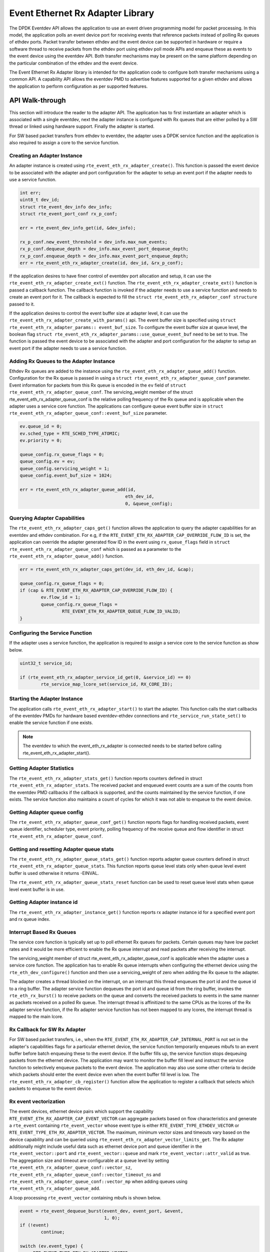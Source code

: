 ..  SPDX-License-Identifier: BSD-3-Clause
    Copyright(c) 2017 Intel Corporation.

Event Ethernet Rx Adapter Library
=================================

The DPDK Eventdev API allows the application to use an event driven programming
model for packet processing. In this model, the application polls an event
device port for receiving events that reference packets instead of polling Rx
queues of ethdev ports. Packet transfer between ethdev and the event device can
be supported in hardware or require a software thread to receive packets from
the ethdev port using ethdev poll mode APIs and enqueue these as events to the
event device using the eventdev API. Both transfer mechanisms may be present on
the same platform depending on the particular combination of the ethdev and
the event device.

The Event Ethernet Rx Adapter library is intended for the application code to
configure both transfer mechanisms using a common API. A capability API allows
the eventdev PMD to advertise features supported for a given ethdev and allows
the application to perform configuration as per supported features.

API Walk-through
----------------

This section will introduce the reader to the adapter API. The
application has to first instantiate an adapter which is associated with
a single eventdev, next the adapter instance is configured with Rx queues
that are either polled by a SW thread or linked using hardware support. Finally
the adapter is started.

For SW based packet transfers from ethdev to eventdev, the adapter uses a
DPDK service function and the application is also required to assign a core to
the service function.

Creating an Adapter Instance
~~~~~~~~~~~~~~~~~~~~~~~~~~~~

An adapter instance is created using ``rte_event_eth_rx_adapter_create()``. This
function is passed the event device to be associated with the adapter and port
configuration for the adapter to setup an event port if the adapter needs to use
a service function.

.. code-block:: c

        int err;
        uint8_t dev_id;
        struct rte_event_dev_info dev_info;
        struct rte_event_port_conf rx_p_conf;

        err = rte_event_dev_info_get(id, &dev_info);

        rx_p_conf.new_event_threshold = dev_info.max_num_events;
        rx_p_conf.dequeue_depth = dev_info.max_event_port_dequeue_depth;
        rx_p_conf.enqueue_depth = dev_info.max_event_port_enqueue_depth;
        err = rte_event_eth_rx_adapter_create(id, dev_id, &rx_p_conf);

If the application desires to have finer control of eventdev port allocation
and setup, it can use the ``rte_event_eth_rx_adapter_create_ext()`` function.
The ``rte_event_eth_rx_adapter_create_ext()`` function is passed a callback
function. The callback function is invoked if the adapter needs to use a
service function and needs to create an event port for it. The callback is
expected to fill the ``struct rte_event_eth_rx_adapter_conf structure``
passed to it.

If the application desires to control the event buffer size at adapter level,
it can use the ``rte_event_eth_rx_adapter_create_with_params()`` api. The event
buffer size is specified using ``struct rte_event_eth_rx_adapter_params::
event_buf_size``. To configure the event buffer size at queue level, the boolean
flag ``struct rte_event_eth_rx_adapter_params::use_queue_event_buf`` need to be
set to true. The function is passed the event device to be associated with
the adapter and port configuration for the adapter to setup an event port
if the adapter needs to use a service function.

Adding Rx Queues to the Adapter Instance
~~~~~~~~~~~~~~~~~~~~~~~~~~~~~~~~~~~~~~~~

Ethdev Rx queues are added to the instance using the
``rte_event_eth_rx_adapter_queue_add()`` function. Configuration for the Rx
queue is passed in using a ``struct rte_event_eth_rx_adapter_queue_conf``
parameter. Event information for packets from this Rx queue is encoded in the
``ev`` field of ``struct rte_event_eth_rx_adapter_queue_conf``. The
servicing_weight member of the struct  rte_event_eth_rx_adapter_queue_conf
is the relative polling frequency of the Rx queue and is applicable when the
adapter uses a service core function. The applications can configure queue
event buffer size in ``struct rte_event_eth_rx_adapter_queue_conf::event_buf_size``
parameter.

.. code-block:: c

        ev.queue_id = 0;
        ev.sched_type = RTE_SCHED_TYPE_ATOMIC;
        ev.priority = 0;

        queue_config.rx_queue_flags = 0;
        queue_config.ev = ev;
        queue_config.servicing_weight = 1;
        queue_config.event_buf_size = 1024;

        err = rte_event_eth_rx_adapter_queue_add(id,
                                                eth_dev_id,
                                                0, &queue_config);

Querying Adapter Capabilities
~~~~~~~~~~~~~~~~~~~~~~~~~~~~~

The ``rte_event_eth_rx_adapter_caps_get()`` function allows
the application to query the adapter capabilities for an eventdev and ethdev
combination. For e.g, if the ``RTE_EVENT_ETH_RX_ADAPTER_CAP_OVERRIDE_FLOW_ID``
is set, the application can override the adapter generated flow ID in the event
using ``rx_queue_flags`` field in ``struct rte_event_eth_rx_adapter_queue_conf``
which is passed as a parameter to the ``rte_event_eth_rx_adapter_queue_add()``
function.

.. code-block:: c

        err = rte_event_eth_rx_adapter_caps_get(dev_id, eth_dev_id, &cap);

        queue_config.rx_queue_flags = 0;
        if (cap & RTE_EVENT_ETH_RX_ADAPTER_CAP_OVERRIDE_FLOW_ID) {
                ev.flow_id = 1;
                queue_config.rx_queue_flags =
                        RTE_EVENT_ETH_RX_ADAPTER_QUEUE_FLOW_ID_VALID;
        }

Configuring the Service Function
~~~~~~~~~~~~~~~~~~~~~~~~~~~~~~~~

If the adapter uses a service function, the application is required to assign
a service core to the service function as show below.

.. code-block:: c

        uint32_t service_id;

        if (rte_event_eth_rx_adapter_service_id_get(0, &service_id) == 0)
                rte_service_map_lcore_set(service_id, RX_CORE_ID);

Starting the Adapter Instance
~~~~~~~~~~~~~~~~~~~~~~~~~~~~~

The application calls ``rte_event_eth_rx_adapter_start()`` to start the adapter.
This function calls the start callbacks of the eventdev PMDs for hardware based
eventdev-ethdev connections and ``rte_service_run_state_set()`` to enable the
service function if one exists.

.. Note::

         The eventdev to which the event_eth_rx_adapter is connected needs to
         be started before calling rte_event_eth_rx_adapter_start().

Getting Adapter Statistics
~~~~~~~~~~~~~~~~~~~~~~~~~~

The  ``rte_event_eth_rx_adapter_stats_get()`` function reports counters defined
in struct ``rte_event_eth_rx_adapter_stats``. The received packet and
enqueued event counts are a sum of the counts from the eventdev PMD callbacks
if the callback is supported, and the counts maintained by the service function,
if one exists. The service function also maintains a count of cycles for which
it was not able to enqueue to the event device.

Getting Adapter queue config
~~~~~~~~~~~~~~~~~~~~~~~~~~~~

The  ``rte_event_eth_rx_adapter_queue_conf_get()`` function reports
flags for handling received packets, event queue identifier, scheduler type,
event priority, polling frequency of the receive queue and flow identifier
in struct ``rte_event_eth_rx_adapter_queue_conf``.

Getting and resetting Adapter queue stats
~~~~~~~~~~~~~~~~~~~~~~~~~~~~~~~~~~~~~~~~~

The ``rte_event_eth_rx_adapter_queue_stats_get()`` function reports
adapter queue counters defined in struct ``rte_event_eth_rx_adapter_queue_stats``.
This function reports queue level stats only when queue level event buffer is
used otherwise it returns -EINVAL.

The ``rte_event_eth_rx_adapter_queue_stats_reset`` function can be used to
reset queue level stats when queue level event buffer is in use.

Getting Adapter instance id
~~~~~~~~~~~~~~~~~~~~~~~~~~~

The ``rte_event_eth_rx_adapter_instance_get()`` function reports
rx adapter instance id for a specified event port and rx queue index.

Interrupt Based Rx Queues
~~~~~~~~~~~~~~~~~~~~~~~~~~

The service core function is typically set up to poll ethernet Rx queues for
packets. Certain queues may have low packet rates and it would be more
efficient to enable the Rx queue interrupt and read packets after receiving
the interrupt.

The servicing_weight member of struct rte_event_eth_rx_adapter_queue_conf
is applicable when the adapter uses a service core function. The application
has to enable Rx queue interrupts when configuring the ethernet device
using the ``rte_eth_dev_configure()`` function and then use a servicing_weight
of zero when adding the Rx queue to the adapter.

The adapter creates a thread blocked on the interrupt, on an interrupt this
thread enqueues the port id and the queue id to a ring buffer. The adapter
service function dequeues the port id and queue id from the ring buffer,
invokes the ``rte_eth_rx_burst()`` to receive packets on the queue and
converts the received packets to events in the same manner as packets
received on a polled Rx queue. The interrupt thread is affinitized to the same
CPUs as the lcores of the Rx adapter service function, if the Rx adapter
service function has not been mapped to any lcores, the interrupt thread
is mapped to the main lcore.

Rx Callback for SW Rx Adapter
~~~~~~~~~~~~~~~~~~~~~~~~~~~~~

For SW based packet transfers, i.e., when the
``RTE_EVENT_ETH_RX_ADAPTER_CAP_INTERNAL_PORT`` is not set in the adapter's
capabilities flags for a particular ethernet device, the service function
temporarily enqueues mbufs to an event buffer before batch enqueuing these
to the event device. If the buffer fills up, the service function stops
dequeuing packets from the ethernet device. The application may want to
monitor the buffer fill level and instruct the service function to selectively
enqueue packets to the event device. The application may also use some other
criteria to decide which packets should enter the event device even when
the event buffer fill level is low. The
``rte_event_eth_rx_adapter_cb_register()`` function allow the application
to register a callback that selects which packets to enqueue to the event
device.

Rx event vectorization
~~~~~~~~~~~~~~~~~~~~~~

The event devices, ethernet device pairs which support the capability
``RTE_EVENT_ETH_RX_ADAPTER_CAP_EVENT_VECTOR`` can aggregate packets based on
flow characteristics and generate a ``rte_event`` containing ``rte_event_vector``
whose event type is either ``RTE_EVENT_TYPE_ETHDEV_VECTOR`` or
``RTE_EVENT_TYPE_ETH_RX_ADAPTER_VECTOR``.
The maximum, minimum vector sizes and timeouts vary based on the device
capability and can be queried using
``rte_event_eth_rx_adapter_vector_limits_get``.
The Rx adapter additionally might include useful data such as ethernet device
port and queue identifier in the ``rte_event_vector::port`` and
``rte_event_vector::queue`` and mark ``rte_event_vector::attr_valid`` as true.
The aggregation size and timeout are configurable at a queue level by setting
``rte_event_eth_rx_adapter_queue_conf::vector_sz``,
``rte_event_eth_rx_adapter_queue_conf::vector_timeout_ns`` and
``rte_event_eth_rx_adapter_queue_conf::vector_mp`` when adding queues using
``rte_event_eth_rx_adapter_queue_add``.

A loop processing ``rte_event_vector`` containing mbufs is shown below.

.. code-block:: c

        event = rte_event_dequeue_burst(event_dev, event_port, &event,
                                        1, 0);
        if (!event)
                continue;

        switch (ev.event_type) {
        case RTE_EVENT_TYPE_ETH_RX_ADAPTER_VECTOR:
        case RTE_EVENT_TYPE_ETHDEV_VECTOR:
                struct rte_mbufs **mbufs;

                mbufs = (struct rte_mbufs **)ev[i].vec->mbufs;
                for (i = 0; i < ev.vec->nb_elem; i++) {
                        /* Process each mbuf. */
                }
        break;
        case default:
                /* Handle other event_types. */
        }

Rx event vectorization for SW Rx adapter
~~~~~~~~~~~~~~~~~~~~~~~~~~~~~~~~~~~~~~~~

For SW based event vectorization, i.e., when the
``RTE_EVENT_ETH_RX_ADAPTER_CAP_INTERNAL_PORT`` is not set in the adapter's
capabilities flags for a particular ethernet device, the service function
creates a single event vector flow for all the mbufs arriving on the given
Rx queue.
The 20-bit event flow identifier is set to 12-bits of Rx queue identifier
and 8-bits of ethernet device identifier.
Flow identifier is formatted as follows:

.. code-block:: console

    19      12,11            0
    +---------+--------------+
    | port_id |   queue_id   |
    +---------+--------------+
